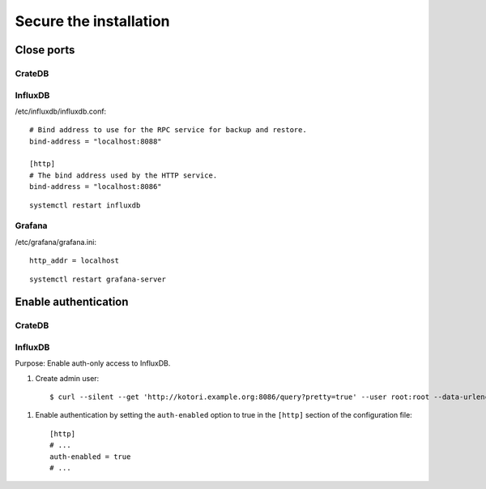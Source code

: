 #######################
Secure the installation
#######################


Close ports
===========

CrateDB
-------

.. todo:: Outline how to protect CrateDB's public listening ports.

InfluxDB
--------

/etc/influxdb/influxdb.conf::

    # Bind address to use for the RPC service for backup and restore.
    bind-address = "localhost:8088"

    [http]
    # The bind address used by the HTTP service.
    bind-address = "localhost:8086"

::

    systemctl restart influxdb


Grafana
-------

/etc/grafana/grafana.ini::

    http_addr = localhost

::

    systemctl restart grafana-server



Enable authentication
=====================

CrateDB
-------

.. todo::

    Outline how to enable authentication with CrateDB, and how to amend the default
    credentials.

InfluxDB
--------
Purpose: Enable auth-only access to InfluxDB.

.. highlight:: bash

#. Create admin user::

    $ curl --silent --get 'http://kotori.example.org:8086/query?pretty=true' --user root:root --data-urlencode 'q=CREATE USER admin WITH PASSWORD 'admin' WITH ALL PRIVILEGES'

.. highlight:: ini

#. Enable authentication by setting the ``auth-enabled`` option to true in the ``[http]`` section of the configuration file::

    [http]
    # ...
    auth-enabled = true
    # ...

.. seealso::

    - `InfluxDB docs: Set up authentication <https://docs.influxdata.com/influxdb/v1.8/administration/authentication_and_authorization/>`_
    - :ref:`influxdb-handbook`
